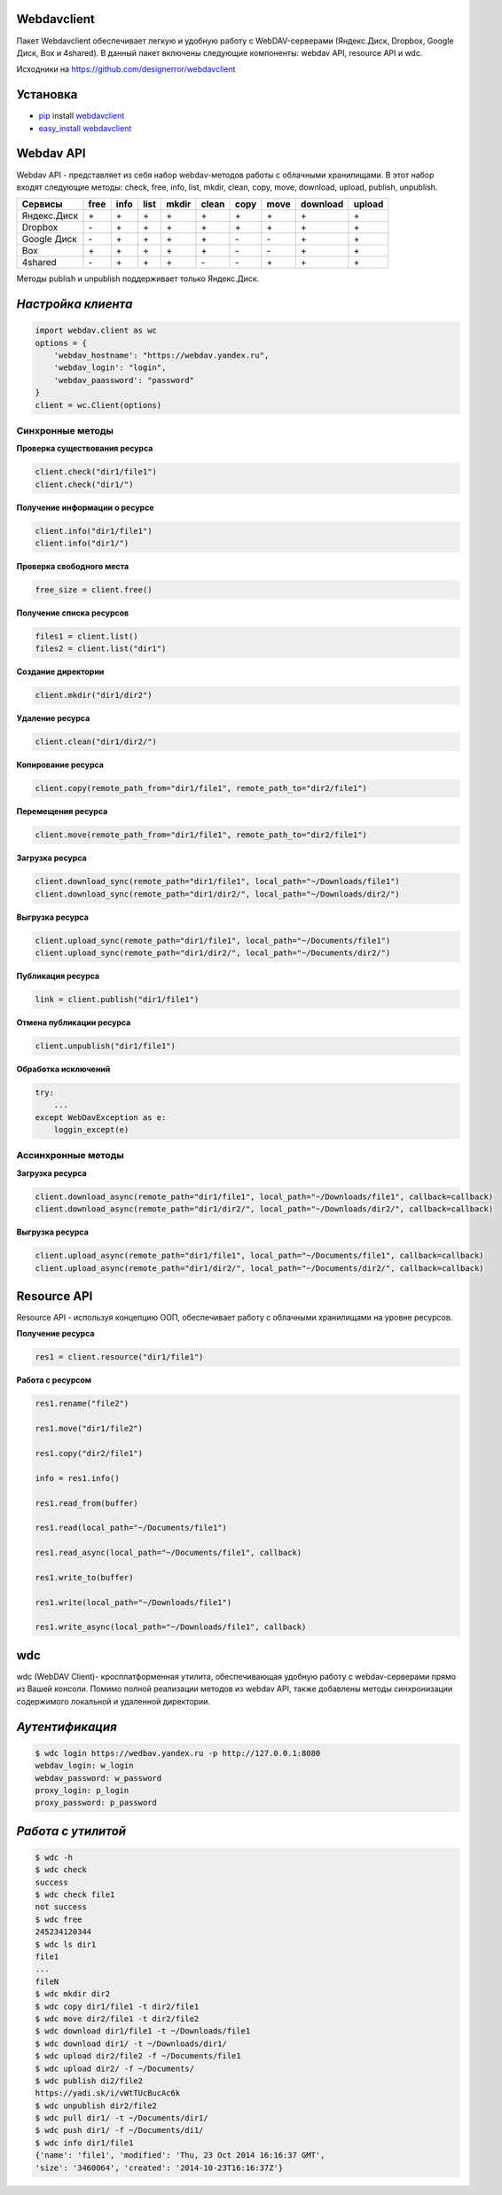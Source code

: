 Webdavclient
============

|PyPI version|

Пакет Webdavclient обеспечивает легкую и удобную работу с
WebDAV-серверами (Яндекс.Диск, Dropbox, Google Диск, Box и 4shared). В
данный пакет включены следующие компоненты: webdav API, resource API и
wdc.

Исходники на https://github.com/designerror/webdavclient

Установка
=========

-  `pip <https://pypi.python.org/pypi/pip/>`__ install
   `webdavclient <https://pypi.python.org/pypi/webdavclient>`__
-  `easy\_install <https://pypi.python.org/pypi/setuptools>`__
   `webdavclient <https://pypi.python.org/pypi/webdavclient>`__

Webdav API
==========

Webdav API - представляет из себя набор webdav-методов работы с
облачными хранилищами. В этот набор входят следующие методы: check,
free, info, list, mkdir, clean, copy, move, download, upload, publish,
unpublish.

+---------------+--------+--------+--------+---------+---------+--------+--------+------------+----------+
| Сервисы       | free   | info   | list   | mkdir   | clean   | copy   | move   | download   | upload   |
+===============+========+========+========+=========+=========+========+========+============+==========+
| Яндекс.Диск   | \+     | \+     | \+     | \+      | \+      | \+     | \+     | \+         | \+       |
+---------------+--------+--------+--------+---------+---------+--------+--------+------------+----------+
| Dropbox       | \-     | \+     | \+     | \+      | \+      | \+     | \+     | \+         | \+       |
+---------------+--------+--------+--------+---------+---------+--------+--------+------------+----------+
| Google Диск   | \-     | \+     | \+     | \+      | \+      | \-     | \-     | \+         | \+       |
+---------------+--------+--------+--------+---------+---------+--------+--------+------------+----------+
| Box           | \+     | \+     | \+     | \+      | \+      | \-     | \-     | \+         | \+       |
+---------------+--------+--------+--------+---------+---------+--------+--------+------------+----------+
| 4shared       | \-     | \+     | \+     | \+      | \-      | \-     | \+     | \+         | \+       |
+---------------+--------+--------+--------+---------+---------+--------+--------+------------+----------+

Методы publish и unpublish поддерживает только Яндекс.Диск.

*Настройка клиента*
===================

.. code:: python

    import webdav.client as wc
    options = {
        'webdav_hostname': "https://webdav.yandex.ru",
        'webdav_login': "login",
        'webdav_paassword': "password"
    }
    client = wc.Client(options)

Синхронные методы
-----------------

**Проверка существования ресурса**

.. code:: python

    client.check("dir1/file1")
    client.check("dir1/")

**Получение информации о ресурсе**

.. code:: python

    client.info("dir1/file1")
    client.info("dir1/")

**Проверка свободного места**

.. code:: python

    free_size = client.free()

**Получение списка ресурсов**

.. code:: python

    files1 = client.list()
    files2 = client.list("dir1")

**Создание директории**

.. code:: python

    client.mkdir("dir1/dir2")

**Удаление ресурса**

.. code:: python

    client.clean("dir1/dir2/")

**Копирование ресурса**

.. code:: python

    client.copy(remote_path_from="dir1/file1", remote_path_to="dir2/file1")

**Перемещения ресурса**

.. code:: python

    client.move(remote_path_from="dir1/file1", remote_path_to="dir2/file1")

**Загрузка ресурса**

.. code:: python

    client.download_sync(remote_path="dir1/file1", local_path="~/Downloads/file1")
    client.download_sync(remote_path="dir1/dir2/", local_path="~/Downloads/dir2/")

**Выгрузка ресурса**

.. code:: python

    client.upload_sync(remote_path="dir1/file1", local_path="~/Documents/file1")
    client.upload_sync(remote_path="dir1/dir2/", local_path="~/Documents/dir2/")

**Публикация ресурса**

.. code:: python

    link = client.publish("dir1/file1")

**Отмена публикации ресурса**

.. code:: python

    client.unpublish("dir1/file1")

**Обработка исключений**

.. code:: python

    try:
        ...
    except WebDavException as e:
        loggin_except(e)

Ассинхронные методы
-------------------

**Загрузка ресурса**

.. code:: python

    client.download_async(remote_path="dir1/file1", local_path="~/Downloads/file1", callback=callback)
    client.download_async(remote_path="dir1/dir2/", local_path="~/Downloads/dir2/", callback=callback)

**Выгрузка ресурса**

.. code:: python

    client.upload_async(remote_path="dir1/file1", local_path="~/Documents/file1", callback=callback)
    client.upload_async(remote_path="dir1/dir2/", local_path="~/Documents/dir2/", callback=callback)

Resource API
============

Resource API - используя концепцию ООП, обеспечивает работу с облачными
хранилищами на уровне ресурсов.

**Получение ресурса**

.. code:: python

    res1 = client.resource("dir1/file1")

**Работа с ресурсом**

.. code:: python

    res1.rename("file2")

    res1.move("dir1/file2")

    res1.copy("dir2/file1")

    info = res1.info()

    res1.read_from(buffer)

    res1.read(local_path="~/Documents/file1")

    res1.read_async(local_path="~/Documents/file1", callback)

    res1.write_to(buffer)

    res1.write(local_path="~/Downloads/file1")

    res1.write_async(local_path="~/Downloads/file1", callback)

wdc
===

wdc (WebDAV Client)- кросплатформенная утилита, обеспечивающая удобную
работу с webdav-серверами прямо из Вашей консоли. Помимо полной
реализации методов из webdav API, также добавлены методы синхронизации
содержимого локальной и удаленной директории.

*Аутентификация*
================

.. code:: bash

    $ wdc login https://wedbav.yandex.ru -p http://127.0.0.1:8080
    webdav_login: w_login
    webdav_password: w_password
    proxy_login: p_login
    proxy_password: p_password

*Работа с утилитой*
===================

.. code:: bash

    $ wdc -h
    $ wdc check
    success
    $ wdc check file1
    not success
    $ wdc free
    245234120344
    $ wdc ls dir1
    file1
    ...
    fileN
    $ wdc mkdir dir2
    $ wdc copy dir1/file1 -t dir2/file1
    $ wdc move dir2/file1 -t dir2/file2
    $ wdc download dir1/file1 -t ~/Downloads/file1
    $ wdc download dir1/ -t ~/Downloads/dir1/
    $ wdc upload dir2/file2 -f ~/Documents/file1
    $ wdc upload dir2/ -f ~/Documents/
    $ wdc publish di2/file2
    https://yadi.sk/i/vWtTUcBucAc6k
    $ wdc unpublish dir2/file2
    $ wdc pull dir1/ -t ~/Documents/dir1/
    $ wdc push dir1/ -f ~/Documents/di1/
    $ wdc info dir1/file1
    {'name': 'file1', 'modified': 'Thu, 23 Oct 2014 16:16:37 GMT',
    'size': '3460064', 'created': '2014-10-23T16:16:37Z'}

.. |PyPI version| image:: https://badge.fury.io/py/webdavclient.svg
   :target: http://badge.fury.io/py/webdavclient

